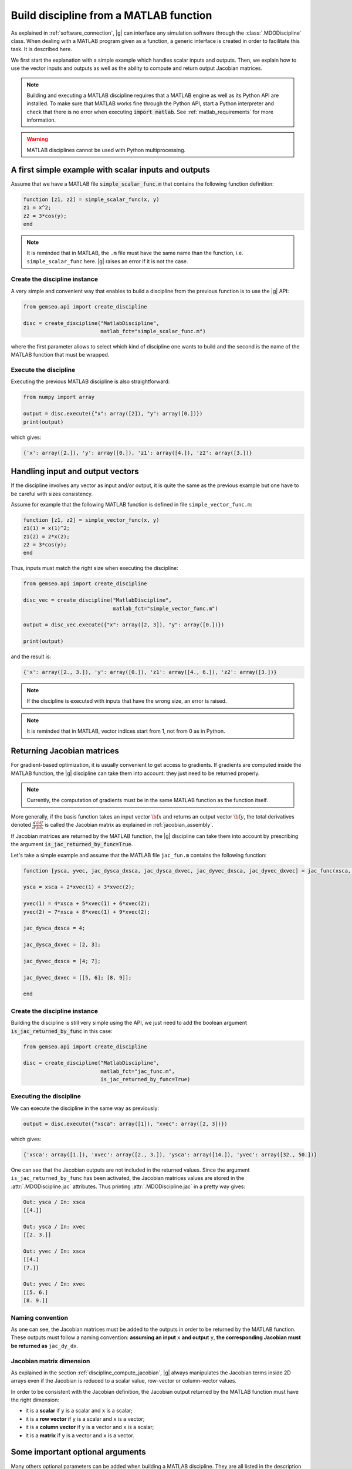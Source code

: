 ..
    Copyright 2021 IRT Saint Exupéry, https://www.irt-saintexupery.com

    This work is licensed under the Creative Commons Attribution-ShareAlike 4.0
    International License. To view a copy of this license, visit
    http://creativecommons.org/licenses/by-sa/4.0/ or send a letter to Creative
    Commons, PO Box 1866, Mountain View, CA 94042, USA.

   Contributors:
   - Nicolas Roussouly
   - Matthias De Lozzo
   - Jean-Christophe Giret
   - Antoine DECHAUME

.. _discipline_matlab:

Build discipline from a MATLAB function
***************************************

As explained in :ref:`software_connection`, |g| can interface any simulation software through
the :class:`.MDODiscipline` class.
When dealing with a MATLAB program given as a function,
a generic interface is
created in order to facilitate this task.
It is described here.

We first start the explanation with a simple example which handles scalar inputs and outputs.
Then, we explain how to use the vector inputs and outputs as well as the ability to
compute and return output Jacobian matrices.

.. note::

    Building and executing a MATLAB discipline requires that a MATLAB
    engine as well as its Python API are installed.
    To make sure that MATLAB works fine through the Python API,
    start a Python interpreter and
    check that there is no error when executing :code:`import matlab`.
    See :ref:`matlab_requirements` for more information.

.. warning::

   MATLAB disciplines cannot be used with Python multiprocessing.


A first simple example with scalar inputs and outputs
=====================================================

Assume that we have a MATLAB file :code:`simple_scalar_func.m` that contains
the following function definition:

.. code::

    function [z1, z2] = simple_scalar_func(x, y)
    z1 = x^2;
    z2 = 3*cos(y);
    end

.. note::

    It is reminded that in MATLAB, the ``.m`` file must have the same
    name than the function, i.e. ``simple_scalar_func`` here.
    |g| raises an error if it is not the case.


Create the discipline instance
------------------------------

A very simple and convenient way that enables to build a discipline from
the previous function is to use the |g| API:

.. code::

    from gemseo.api import create_discipline

    disc = create_discipline("MatlabDiscipline",
                             matlab_fct="simple_scalar_func.m")

where the first parameter allows to select which kind of discipline one
wants to build and the second is the name of the MATLAB function that must be wrapped.

Execute the discipline
----------------------

Executing the previous MATLAB discipline is also straightforward:

.. code::

    from numpy import array

    output = disc.execute({"x": array([2]), "y": array([0.])})
    print(output)

which gives:

.. code::

    {'x': array([2.]), 'y': array([0.]), 'z1': array([4.]), 'z2': array([3.])}


Handling input and output vectors
=================================

If the discipline involves any vector as input and/or output, it is quite the same
as the previous example but one have to be careful with sizes consistency.

Assume for example that the following MATLAB function is defined in file
``simple_vector_func.m``:

.. code::

    function [z1, z2] = simple_vector_func(x, y)
    z1(1) = x(1)^2;
    z1(2) = 2*x(2);
    z2 = 3*cos(y);
    end

Thus, inputs must match the right size when executing the discipline:

.. code::

    from gemseo.api import create_discipline

    disc_vec = create_discipline("MatlabDiscipline",
                                 matlab_fct="simple_vector_func.m")

    output = disc_vec.execute({"x": array([2, 3]), "y": array([0.])})

    print(output)

and the result is:

.. code::

    {'x': array([2., 3.]), 'y': array([0.]), 'z1': array([4., 6.]), 'z2': array([3.])}

.. note::

    If the discipline is executed with inputs that have the wrong size, an error is raised.

.. note::

    It is reminded that in MATLAB, vector indices start from 1, not from 0 as in Python.


Returning Jacobian matrices
===========================

For gradient-based optimization, it is usually convenient to get access to gradients.
If gradients are computed inside the MATLAB function, the |g| discipline can take them into
account: they just need to be returned properly.

.. note::

    Currently, the computation of gradients must be in the same MATLAB function as
    the function itself.

More generally, if the basis function takes an input vector :math:`\bf{x}` and returns an
output vector :math:`\bf{y}`, the total derivatives denoted
:math:`\frac{d\bf{f}}{d\bf{x}}` is called the Jacobian matrix as explained in
:ref:`jacobian_assembly`.

If Jacobian matrices are returned by the MATLAB function, the |g| discipline can take
them into account by prescribing the argument :code:`is_jac_returned_by_func=True`.

Let's take a simple example and assume that the MATLAB file
``jac_fun.m`` contains the following function:

.. code::

    function [ysca, yvec, jac_dysca_dxsca, jac_dysca_dxvec, jac_dyvec_dxsca, jac_dyvec_dxvec] = jac_func(xsca, xvec)

    ysca = xsca + 2*xvec(1) + 3*xvec(2);

    yvec(1) = 4*xsca + 5*xvec(1) + 6*xvec(2);
    yvec(2) = 7*xsca + 8*xvec(1) + 9*xvec(2);

    jac_dysca_dxsca = 4;

    jac_dysca_dxvec = [2, 3];

    jac_dyvec_dxsca = [4; 7];

    jac_dyvec_dxvec = [[5, 6]; [8, 9]];

    end

Create the discipline instance
------------------------------

Building the discipline is still very simple using the API, we just need to add
the boolean argument :code:`is_jac_returned_by_func` in this case:

.. code::

    from gemseo.api import create_discipline

    disc = create_discipline("MatlabDiscipline",
                             matlab_fct="jac_func.m",
                             is_jac_returned_by_func=True)


Executing the discipline
------------------------

We can execute the discipline in the same way as previously:

.. code::

   output = disc.execute({"xsca": array([1]), "xvec": array([2, 3])})

which gives:

.. code::

    {'xsca': array([1.]), 'xvec': array([2., 3.]), 'ysca': array([14.]), 'yvec': array([32., 50.])}

One can see that the Jacobian outputs are not included in the returned values.
Since the argument ``is_jac_returned_by_func`` has been activated, the Jacobian matrices
values are stored in the :attr:`.MDODiscipline.jac` attributes.
Thus printing
:attr:`.MDODiscipline.jac` in a pretty way gives:

.. code::

    Out: ysca / In: xsca
    [[4.]]

    Out: ysca / In: xvec
    [[2. 3.]]

    Out: yvec / In: xsca
    [[4.]
    [7.]]

    Out: yvec / In: xvec
    [[5. 6.]
    [8. 9.]]


Naming convention
-----------------

As one can see, the Jacobian matrices must be added to the outputs in order to be
returned by the MATLAB function.
These outputs must follow a naming convention:
**assuming an input** ``x`` **and output** ``y``, **the corresponding Jacobian must be returned
as** ``jac_dy_dx``.


Jacobian matrix dimension
-------------------------

As explained in the section :ref:`discipline_compute_jacobian`, |g| always manipulates
the Jacobian terms inside 2D arrays even if the Jacobian is reduced to
a scalar value, row-vector or column-vector values.

In order to be consistent with the Jacobian definition, the Jacobian output returned
by the MATLAB function must have the right dimension:

* it is a **scalar** if ``y`` is a scalar and ``x`` is a scalar;
* it is a **row vector** if ``y`` is a scalar and ``x`` is a vector;
* it is a **column vector** if ``y`` is a vector and ``x`` is a scalar;
* it is a **matrix** if ``y`` is a vector and ``x`` is a vector.


Some important optional arguments
=================================

Many others optional parameters can be added when building a MATLAB discipline.
They are all listed in the description of :class:`.MatlabDiscipline` but we give some
information here about the most important ones.

Files location: ``search_file``
-------------------------------

In the previous simple examples, we assumed that the MATLAB ``.m`` file
is located in the current working directory where |g| is executed.

When dealing with more complex programs that have specific location which
could not be changed and/or that contains several files, it is more convenient
to give a directory where the MATLAB function is looked for.

The root directory where a MATLAB function is searched can be prescribed with
the argument ``search_file`` and if the argument ``add_subfold_path`` is set to
``True`` then all the sub-directories will be added to the MATLAB search paths.
An example is:

.. code::

    from gemseo.api import create_discipline

    disc = create_discipline("MatlabDiscipline",
                             matlab_fct="simple_scalar_func.m",
                             search_file="matlab_files",
                             add_subfold_path=True)


Initialize data from a MATLAB file: ``matlab_data_file``
--------------------------------------------------------

It is possible to initialize the input and/or output values of the discipline
from a MATLAB data file with the ``.mat`` extension.
The ``.mat`` file can be passed to the |g| API through the ``matlab_data_file``
argument.
Any input and/or output variables found in this file will be initialized
with the provided value.
An example is:

.. code::

    from gemseo.api import create_discipline

    disc = create_discipline("MatlabDiscipline",
                             matlab_fct="simple_scalar_func.m",
                             matlab_data_file="data_file.mat")


Aliasing input and output names
-------------------------------

The arguments ``input_names`` and ``output_names`` enable to change
the name of the input and/or output variables when using the discipline.
As an example, in the previous simple scalar case, the inputs and outputs are respectively
denoted ``x``, ``y``, ``z1`` and ``z2`` in the MATLAB function:

.. code::

    from gemseo.api import create_discipline

    disc = create_discipline(
        "MatlabDiscipline",
        matlab_fct="simple_scalar_func.m",
        input_names=["in1, in2"],
        output_names=["out1, out2"]
    )

    from numpy import array

    disc.execute({"in1": array([2]), "in2": array([0])})

which gives the following result:

.. code::

    {'in1': array([2.]), 'in2': array([0.]), 'out1': array([4.]), 'out2': array([3.])}


Engine name: ``matlab_engine_name``
-----------------------------------

.. note::

    The current section is mostly for advanced users
    and should not be considered for simple applications.

When building a MATLAB discipline, the MATLAB Python API launches
a MATLAB workspace that will be used in order to execute
the MATLAB function that is wrapped.
MATLAB workspace handling is done through the :class:`.MatlabEngine` class.
Since this class is private, it cannot be imported directly form the module.
An instance of this class is rather obtained through
the function :func:`.get_matlab_engine` which acts like a singleton.
This means that calling :func:`.get_matlab_engine` with the same input argument
(the workspace name), returns exactly the same instance.
Therefore, if one builds two disciplines, they will be executed
in a unique MATLAB workspace.
This is indeed what a MATLAB user do when working
with MATLAB: run MATLAB once and execute any function inside the same environment.

The uniqueness of the :class:`.MatlabEngine` instance depends
more precisely on the workspace name that is passed to the function :func:`.get_matlab_engine`:
when getting two engines, if the names are the same then the instance is unique, otherwise they are not.
Let's see the following simple example with three engines, two based on the same name and
the third based on a different one:

.. code::

    from gemseo.wrappers.matlab.engine.engine import get_matlab_engine

    eng1 = get_matlab_engine("workspace_1")
    eng2 = get_matlab_engine("workspace_1")
    eng3 = get_matlab_engine("workspace_2")

Checking that :code:`eng1 is eng2` equals :code:`True` whereas
:code:`eng1 is eng3` equals :code:`False`.

This ``workspace_name`` string that is passed to the :func:`.get_matlab_engine` can be controlled
with the argument ``matlab_engine_name`` when building the MATLAB discipline from
|g| API.
By default, this argument is set to ``"matlab"`` and should not be changed except
for very specific use.
